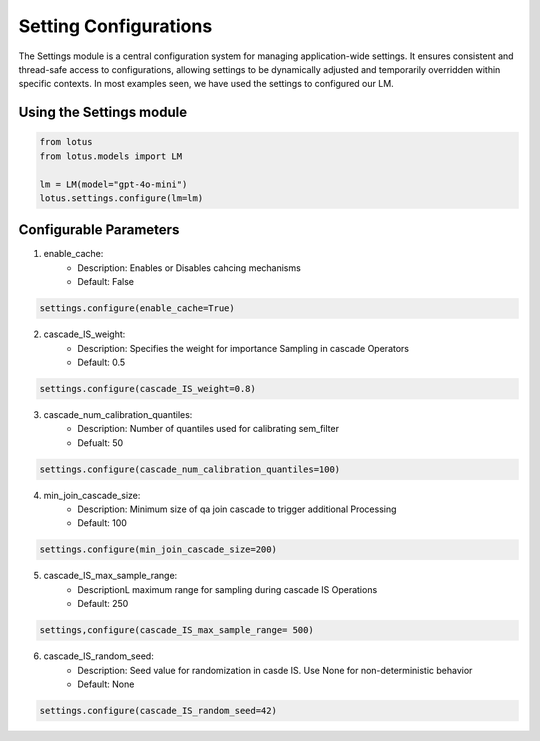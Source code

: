 Setting Configurations
=======================

The Settings module is a central configuration system for managing application-wide settings. 
It ensures consistent and thread-safe access to configurations, allowing settings to be dynamically 
adjusted and temporarily overridden within specific contexts. In most examples seen, we have 
used the settings to configured our LM.

Using the Settings module
--------------------------
.. code-block:: python
    
    from lotus
    from lotus.models import LM

    lm = LM(model="gpt-4o-mini")
    lotus.settings.configure(lm=lm)

Configurable Parameters
--------------------------

1. enable_cache: 
    * Description: Enables or Disables cahcing mechanisms
    * Default: False
.. code-block:: python

    settings.configure(enable_cache=True)

2. cascade_IS_weight: 
    * Description: Specifies the weight for importance Sampling in cascade Operators
    * Default: 0.5
.. code-block:: python

    settings.configure(cascade_IS_weight=0.8)

3. cascade_num_calibration_quantiles:
    * Description: Number of quantiles used for calibrating sem_filter
    * Defualt: 50
.. code-block:: python

    settings.configure(cascade_num_calibration_quantiles=100)

4. min_join_cascade_size:
    * Description: Minimum size of qa join cascade to trigger additional Processing
    * Default: 100
.. code-block:: python 

    settings.configure(min_join_cascade_size=200)

5. cascade_IS_max_sample_range:
    * DescriptionL maximum range for sampling during cascade IS Operations
    * Default: 250
.. code-block:: python

    settings,configure(cascade_IS_max_sample_range= 500)

6. cascade_IS_random_seed:
    * Description: Seed value for randomization in casde IS. Use None for non-deterministic behavior
    * Default: None
.. code-block:: python
    
    settings.configure(cascade_IS_random_seed=42)